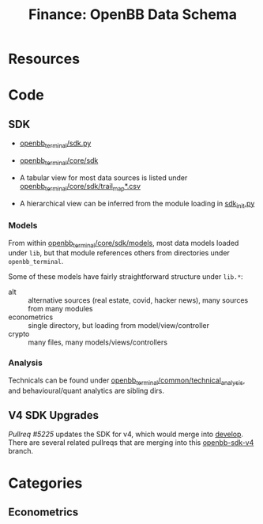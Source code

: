 :PROPERTIES:
:ID:       83c8f5c4-631c-4d4b-ba16-d42263af8799
:END:
#+TITLE: Finance: OpenBB Data Schema
#+CATEGORY: slips
#+TAGS:

* Resources

* Code

** SDK

+ [[https://github.com/OpenBB-finance/OpenBBTerminal/blob/develop/openbb_terminal/sdk.py][openbb_terminal/sdk.py]]
+ [[https://github.com/OpenBB-finance/OpenBBTerminal/tree/develop/openbb_terminal/core/sdk][openbb_terminal/core/sdk]]

+ A tabular view for most data sources is listed under
  [[https://github.com/OpenBB-finance/OpenBBTerminal/blob/develop/openbb_terminal/core/sdk/trail_map.csv][openbb_terminal/core/sdk/trail_map*.csv]]
+ A hierarchical view can be inferred from the module loading in [[https://github.com/OpenBB-finance/OpenBBTerminal/blob/develop/openbb_terminal/core/sdk/sdk_init.py][sdk_init.py]]

*** Models

From within [[https://github.com/OpenBB-finance/OpenBBTerminal/tree/develop/openbb_terminal/core/sdk/models][openbb_terminal/core/sdk/models]], most data models loaded under
=lib=, but that module references others from directories under
=openbb_terminal=.

Some of these models have fairly straightforward structure under =lib.*=:

+ alt :: alternative sources (real estate, covid, hacker news), many sources
  from many modules
+ econometrics :: single directory, but loading from model/view/controller
+ crypto :: many files, many models/views/controllers

*** Analysis

Technicals can be found under [[https://github.com/OpenBB-finance/OpenBBTerminal/tree/564d08edd8714ae13c126afa4760b9e15af24e0f/openbb_terminal/common/technical_analysis][openbb_terminal/common/technical_analysis]], and
behavioural/quant analytics are sibling dirs.

** V4 SDK Upgrades

[[openbb][Pullreq #5225]] updates the SDK for v4, which would merge into [[https://github.com/OpenBB-finance/OpenBBTerminal/tree/develop][develop]]. There are
several related pullreqs that are merging into this [[https://github.com/OpenBB-finance/OpenBBTerminal/tree/feature/openbb-sdk-v4][openbb-sdk-v4]] branch.

* Categories

** Econometrics
